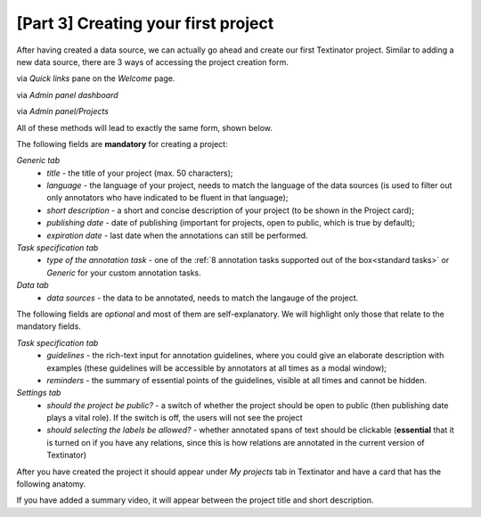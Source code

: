 [Part 3] Creating your first project
=====================================

After having created a data source, we can actually go ahead and create our first Textinator project. Similar to adding a new data source, there are 3 ways of accessing the project creation form.

via `Quick links` pane on the `Welcome` page.
	.. image:: images/add_project1.png
	  :width: 100%
	  :alt: The screenshot of the first method
via `Admin panel dashboard`
	.. image:: images/add_project2.png
	  :width: 100%
	  :alt: The screenshot of the second method
via `Admin panel/Projects`
	.. image:: images/add_project3.png
	  :width: 100%
	  :alt: The screenshot of the third method

All of these methods will lead to exactly the same form, shown below.

.. image:: images/add_project_form.png
  :width: 100%
  :alt: The screenshot of the form for adding a new project

The following fields are **mandatory** for creating a project:

*Generic tab*
	- *title* - the title of your project (max. 50 characters);
	- *language* - the language of your project, needs to match the language of the data sources (is used to filter out only annotators who have indicated to be fluent in that language);
	- *short description* - a short and concise description of your project (to be shown in the Project card);
	- *publishing date* - date of publishing (important for projects, open to public, which is true by default);
	- *expiration date* - last date when the annotations can still be performed.

*Task specification tab*
	- *type of the annotation task* - one of the :ref:`8 annotation tasks supported out of the box<standard tasks>` or *Generic* for your custom annotation tasks.

*Data tab*
	- *data sources* - the data to be annotated, needs to match the langauge of the project.

The following fields are *optional* and most of them are self-explanatory. We will highlight only those that relate to the mandatory fields.

*Task specification tab*
	- *guidelines* - the rich-text input for annotation guidelines, where you could give an elaborate description with examples (these guidelines will be accessible by annotators at all times as a modal window);
	- *reminders* - the summary of essential points of the guidelines, visible at all times and cannot be hidden.

*Settings tab*
	- *should the project be public?* - a switch of whether the project should be open to public (then publishing date plays a vital role). If the switch is off, the users will not see the project
	- *should selecting the labels be allowed?* - whether annotated spans of text should be clickable (**essential** that it is turned on if you have any relations, since this is how relations are annotated in the current version of Textinator)

After you have created the project it should appear under *My projects* tab in Textinator and have a card that has the following anatomy.

.. image:: images/project_card.png
  :width: 100%
  :alt: Anatomy of the project card

If you have added a summary video, it will appear between the project title and short description.